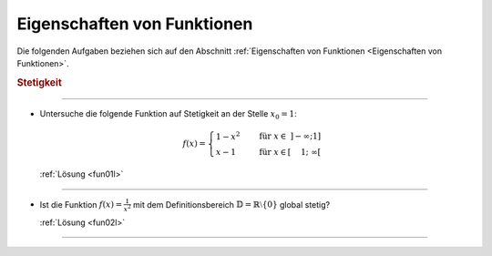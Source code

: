 
.. _Aufgaben Eigenschaften von Funktionen:

Eigenschaften von Funktionen
============================

Die folgenden Aufgaben beziehen sich auf den Abschnitt :ref:`Eigenschaften von
Funktionen <Eigenschaften von Funktionen>`.

.. _Aufgaben Stetigkeit:

.. rubric:: Stetigkeit

.. {{{

----

.. _fun01:

* Untersuche die folgende Funktion auf Stetigkeit an der Stelle :math:`x_0 = 1`:

  .. math::

      f(x) = \begin{cases}
      1-x^2 \quad &\text{für } x \in \; ]-\infty; 1] \\
      x-1 \quad &\text{für } x \in [\phantom{-}1; \; \infty[
      \end{cases}

  :ref:`Lösung <fun01l>`

----

.. _fun02:

* Ist die Funktion :math:`f(x) = \frac{1}{x^2}` mit dem Definitionsbereich
  :math:`\mathbb{D} = \mathbb{R}\setminus \{ 0 \}` global stetig?

  :ref:`Lösung <fun02l>`


----

.. }}}

.. only:: html

    :ref:`Zurück zum Skript <Eigenschaften von Funktionen>`


